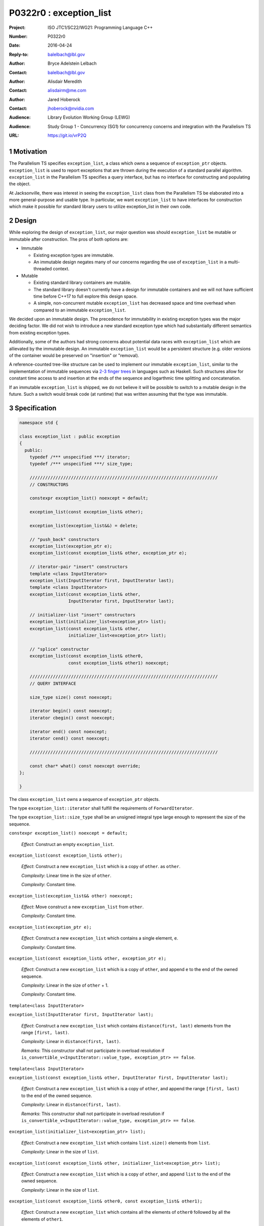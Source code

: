 ===================================================================
P0322r0 : exception_list 
===================================================================

:Project: ISO JTC1/SC22/WG21: Programming Language C++
:Number: P0322r0
:Date: 2016-04-24
:Reply-to: balelbach@lbl.gov
:Author: Bryce Adelstein Lelbach 
:Contact: balelbach@lbl.gov
:Author: Alisdair Meredith
:Contact: alisdairm@me.com 
:Author: Jared Hoberock 
:Contact: jhoberock@nvidia.com 
:Audience: Library Evolution Working Group (LEWG)
:Audience: Study Group 1 - Concurrency (SG1) for concurrency concerns and integration with the Parallelism TS 
:URL: https://git.io/vrP2Q 

.. sectnum::

******************************************************************
Motivation
******************************************************************

The Parallelism TS specifies ``exception_list``, a class which owns a sequence
of ``exception_ptr`` objects. ``exception_list`` is used to report exceptions
that are thrown during the execution of a standard parallel algorithm.
``exception_list`` in the Parallelism TS specifies a query interface, but has
no interface for constructing and populating the object.

At Jacksonville, there was interest in seeing the ``exception_list`` class from
the Parallelism TS be elaborated into a more general-purpose and usable type.
In particular, we want ``exception_list`` to have interfaces for construction
which make it possible for standard library users to utilize exception_list in
their own code.

******************************************************************
Design
******************************************************************

While exploring the design of ``exception_list``, our major question was should 
``exception_list`` be mutable or immutable after construction. The pros of both
options are:

* Immutable

  * Existing exception types are immutable.
  * An immutable design negates many of our concerns regarding the use of
    ``exception_list`` in a multi-threaded context.

* Mutable

  * Existing standard library containers are mutable.
  * The standard library doesn't currently have a design for immutable
    containers and we will not have sufficient time before C++17 to full explore
    this design space.
  * A simple, non-concurrent mutable ``exception_list`` has decreased space and
    time overhead when compared to an immutable ``exception_list``.

We decided upon an immutable design. The precedence for immutability in existing
exception types was the major deciding factor. We did not wish to introduce a 
new standard exception type which had substantially different semantics from
existing exception types.

Additionally, some of the authors had strong concerns about potential data
races with ``exception_list`` which are allievated by the immutable design.
An immutable ``exception_list`` would be a persistent structure (e.g. older
versions of the container would be preserved on "insertion" or "removal).

.. To further our goal of picking a design free from thread-safety caveats, we
   have decided to delete the move constructor of ``exception_list``, providing
   only a copy constructor. Although it is outside of the scope of this paper,
   the authors note that ``exception``'s move constructor is not deleted, which
   we believe risks race conditions in catch blocks during multi-threaded
   execution.

A reference-counted tree-like structure can be used to implement our immutable
``exception_list``, similar to the implementation of immutable sequences via
`2-3 finger trees <http://www.staff.city.ac.uk/~ross/papers/FingerTree.html>`_
in languages such as Haskell. Such structures allow for constant time access to
and insertion at the ends of the sequence and logarthmic time splitting and
concatenation. 

If an immutable ``exception_list`` is shipped, we do not believe it will be
possible to switch to a mutable design in the future. Such a switch would break
code (at runtime) that was written assuming that the type was immutable.

******************************************************************
Specification
******************************************************************

.. code-block:: c++

  namespace std {

  class exception_list : public exception
  {
    public:
      typedef /*** unspecified ***/ iterator;
      typedef /*** unspecified ***/ size_type;

      /////////////////////////////////////////////////////////////////////////
      // CONSTRUCTORS

      constexpr exception_list() noexcept = default; 

      exception_list(const exception_list& other);

      exception_list(exception_list&&) = delete;

      // "push_back" constructors
      exception_list(exception_ptr e);
      exception_list(const exception_list& other, exception_ptr e);

      // iterator-pair "insert" constructors 
      template <class InputIterator>
      exception_list(InputIterator first, InputIterator last);
      template <class InputIterator>
      exception_list(const exception_list& other,
                     InputIterator first, InputIterator last);

      // initializer-list "insert" constructors 
      exception_list(initializer_list<exception_ptr> list);
      exception_list(const exception_list& other,
                     initializer_list<exception_ptr> list);

      // "splice" constructor
      exception_list(const exception_list& other0,
                     const exception_list& other1) noexcept; 

      /////////////////////////////////////////////////////////////////////////
      // QUERY INTERFACE 

      size_type size() const noexcept;

      iterator begin() const noexcept;
      iterator cbegin() const noexcept;

      iterator end() const noexcept;
      iterator cend() const noexcept;

      /////////////////////////////////////////////////////////////////////////

      const char* what() const noexcept override;
  };

  }

..

The class ``exception_list`` owns a sequence of ``exception_ptr`` objects.

The type ``exception_list::iterator`` shall fulfill the requirements of
``ForwardIterator``.

The type ``exception_list::size_type`` shall be an unsigned integral type
large enough to represent the size of the sequence.
      
``constexpr exception_list() noexcept = default;``

  *Effect*: Construct an empty ``exception_list``.

``exception_list(const exception_list& other);``

  *Effect*: Construct a new ``exception_list`` which is a copy of ``other``. 
  as ``other``.

  *Complexity*: Linear time in the size of ``other``.

  *Complexity*: Constant time. 

``exception_list(exception_list&& other) noexcept;``

  *Effect*: Move construct a new ``exception_list`` from ``other``. 

  *Complexity*: Constant time.

``exception_list(exception_ptr e);``

  *Effect*: Construct a new ``exception_list`` which contains a single element,
  ``e``.

  *Complexity*: Constant time.

``exception_list(const exception_list& other, exception_ptr e);``

  *Effect*: Construct a new ``exception_list`` which is a copy of ``other``,
  and append ``e`` to the end of the owned sequence.

  *Complexity*: Linear in the size of ``other`` + 1.

  *Complexity*: Constant time. 

``template<class InputIterator>``

``exception_list(InputIterator first, InputIterator last);``

  *Effect*: Construct a new ``exception_list`` which contains
  ``distance(first, last)`` elements from the range ``[first, last)``.

  *Complexity*: Linear in ``distance(first, last)``.

  *Remarks*: This constructor shall not participate in overload resolution if
  ``is_convertible_v<InputIterator::value_type, exception_ptr> == false``.

``template<class InputIterator>``

``exception_list(const exception_list& other, InputIterator first, InputIterator last);``

  *Effect*: Construct a new ``exception_list`` which is a copy of ``other``,
  and append the range ``[first, last)`` to the end of the owned sequence.

  *Complexity*: Linear in ``distance(first, last)``.

  *Remarks*: This constructor shall not participate in overload resolution if
  ``is_convertible_v<InputIterator::value_type, exception_ptr> == false``.

``exception_list(initializer_list<exception_ptr> list);``

  *Effect*: Construct a new ``exception_list`` which contains ``list.size()``
  elements from ``list``. 

  *Complexity*: Linear in the size of ``list``.

``exception_list(const exception_list& other, initializer_list<exception_ptr> list);``

  *Effect*: Construct a new ``exception_list`` which is a copy of ``other``,
  and append ``list`` to the end of the owned sequence.

  *Complexity*: Linear in the size of ``list``.

``exception_list(const exception_list& other0, const exception_list& other1);``

  *Effect*: Construct a new ``exception_list`` which contains all the elements
  of ``other0`` followed by all the elements of ``other1``.

  *Complexity*: Logarthmic in the ``min(other0.size(), other1.size())``.

``size_type size() const noexcept;``

  *Returns*: The number of ``exception_ptr`` objects contained within the
  ``exception_list``.

  *Complexity*: Constant time.

``iterator begin() const noexcept;``

``iterator cbegin() const noexcept;``

  *Returns*: An iterator referring to the first ``exception_ptr`` object
  contained within the ``exception_list``.

``iterator end() const noexcept;``

``iterator cend() const noexcept;``

  *Returns*: An iterator that is past the end of the owned sequence.

``const char* what() const noexcept override;``

  *Returns*: An implementation-defined NTBS.


